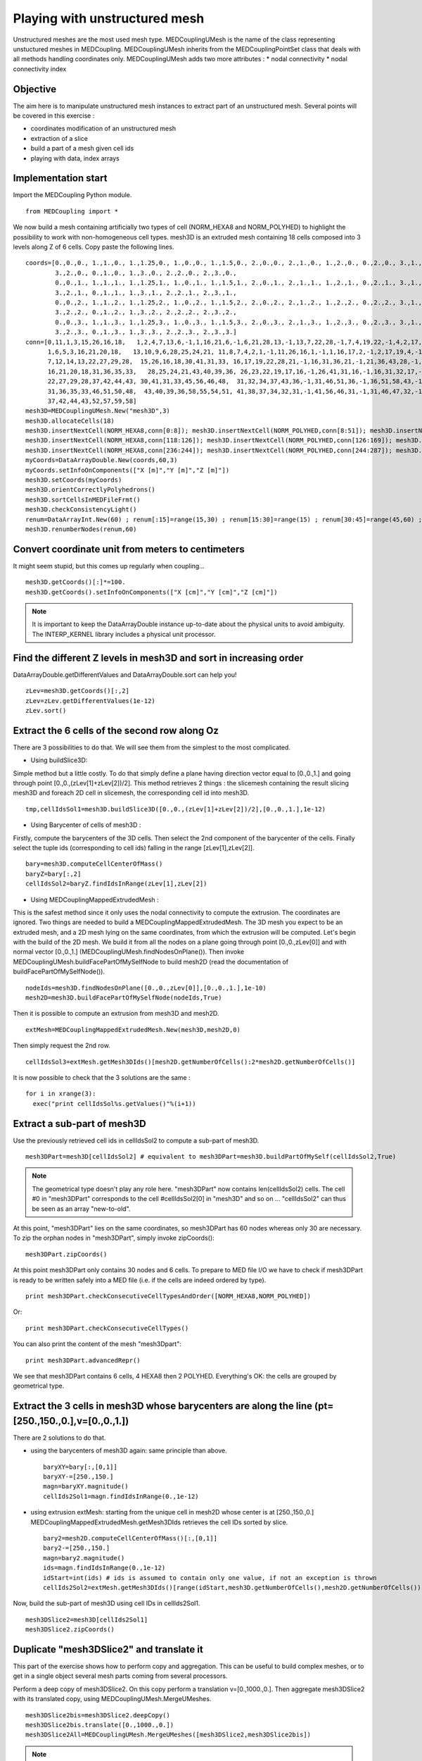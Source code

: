 
Playing with unstructured mesh
------------------------------

Unstructured meshes are the most used mesh type. MEDCouplingUMesh is the name of the class representing unstuctured meshes in MEDCoupling. MEDCouplingUMesh inherits from the MEDCouplingPointSet class that deals with all methods handling coordinates only.
MEDCouplingUMesh adds two more attributes :
* nodal connectivity
* nodal connectivity index

Objective
~~~~~~~~~

The aim here is to manipulate unstructured mesh instances to extract part of an unstructured mesh.
Several points will be covered in this exercise :

* coordinates modification of an unstructured mesh
* extraction of a slice
* build a part of a mesh given cell ids
* playing with data, index arrays

.. image:: images/UMesh1.png

Implementation start
~~~~~~~~~~~~~~~~~~~~

Import the MEDCoupling Python module. ::

        from MEDCoupling import *

We now build a mesh containing artificially two types of cell (NORM_HEXA8 and NORM_POLYHED) to highlight the possibility to work with non-homogeneous cell types.
mesh3D is an extruded mesh containing 18 cells composed into 3 levels along Z of 6 cells.
Copy paste the following lines. ::

        coords=[0.,0.,0., 1.,1.,0., 1.,1.25,0., 1.,0.,0., 1.,1.5,0., 2.,0.,0., 2.,1.,0., 1.,2.,0., 0.,2.,0., 3.,1.,0.,
                3.,2.,0., 0.,1.,0., 1.,3.,0., 2.,2.,0., 2.,3.,0.,
                0.,0.,1., 1.,1.,1., 1.,1.25,1., 1.,0.,1., 1.,1.5,1., 2.,0.,1., 2.,1.,1., 1.,2.,1., 0.,2.,1., 3.,1.,1.,
                3.,2.,1., 0.,1.,1., 1.,3.,1., 2.,2.,1., 2.,3.,1.,
                0.,0.,2., 1.,1.,2., 1.,1.25,2., 1.,0.,2., 1.,1.5,2., 2.,0.,2., 2.,1.,2., 1.,2.,2., 0.,2.,2., 3.,1.,2.,
                3.,2.,2., 0.,1.,2., 1.,3.,2., 2.,2.,2., 2.,3.,2.,
                0.,0.,3., 1.,1.,3., 1.,1.25,3., 1.,0.,3., 1.,1.5,3., 2.,0.,3., 2.,1.,3., 1.,2.,3., 0.,2.,3., 3.,1.,3.,
                3.,2.,3., 0.,1.,3., 1.,3.,3., 2.,2.,3., 2.,3.,3.]
        conn=[0,11,1,3,15,26,16,18,   1,2,4,7,13,6,-1,1,16,21,6,-1,6,21,28,13,-1,13,7,22,28,-1,7,4,19,22,-1,4,2,17,19,-1,2,1,16,17,-1,16,21,28,22,19,17,
              1,6,5,3,16,21,20,18,   13,10,9,6,28,25,24,21, 11,8,7,4,2,1,-1,11,26,16,1,-1,1,16,17,2,-1,2,17,19,4,-1,4,19,22,7,-1,7,8,23,22,-1,8,11,26,23,-1,26,16,17,19,22,23,
              7,12,14,13,22,27,29,28,  15,26,16,18,30,41,31,33, 16,17,19,22,28,21,-1,16,31,36,21,-1,21,36,43,28,-1,28,22,37,43,-1,22,19,34,37,-1,19,17,32,34,-1,17,16,31,32,-1,31,36,43,37,34,32,
              16,21,20,18,31,36,35,33,   28,25,24,21,43,40,39,36, 26,23,22,19,17,16,-1,26,41,31,16,-1,16,31,32,17,-1,17,32,34,19,-1,19,34,37,22,-1,22,23,38,37,-1,23,26,41,38,-1,41,31,32,34,37,38,
              22,27,29,28,37,42,44,43, 30,41,31,33,45,56,46,48,  31,32,34,37,43,36,-1,31,46,51,36,-1,36,51,58,43,-1,43,37,52,58,-1,37,34,49,52,-1,34,32,47,49,-1,32,31,46,47,-1,46,51,58,52,49,47,
              31,36,35,33,46,51,50,48,  43,40,39,36,58,55,54,51, 41,38,37,34,32,31,-1,41,56,46,31,-1,31,46,47,32,-1,32,47,49,34,-1,34,49,52,37,-1,37,38,53,52,-1,38,41,56,53,-1,56,46,47,49,52,53,
              37,42,44,43,52,57,59,58]
        mesh3D=MEDCouplingUMesh.New("mesh3D",3)
        mesh3D.allocateCells(18)
        mesh3D.insertNextCell(NORM_HEXA8,conn[0:8]); mesh3D.insertNextCell(NORM_POLYHED,conn[8:51]); mesh3D.insertNextCell(NORM_HEXA8,conn[51:59]); mesh3D.insertNextCell(NORM_HEXA8,conn[59:67]); mesh3D.insertNextCell(NORM_POLYHED,conn[67:110]); mesh3D.insertNextCell(NORM_HEXA8,conn[110:118]);
        mesh3D.insertNextCell(NORM_HEXA8,conn[118:126]); mesh3D.insertNextCell(NORM_POLYHED,conn[126:169]); mesh3D.insertNextCell(NORM_HEXA8,conn[169:177]); mesh3D.insertNextCell(NORM_HEXA8,conn[177:185]); mesh3D.insertNextCell(NORM_POLYHED,conn[185:228]); mesh3D.insertNextCell(NORM_HEXA8,conn[228:236]);
        mesh3D.insertNextCell(NORM_HEXA8,conn[236:244]); mesh3D.insertNextCell(NORM_POLYHED,conn[244:287]); mesh3D.insertNextCell(NORM_HEXA8,conn[287:295]); mesh3D.insertNextCell(NORM_HEXA8,conn[295:303]); mesh3D.insertNextCell(NORM_POLYHED,conn[303:346]); mesh3D.insertNextCell(NORM_HEXA8,conn[346:354]);
        myCoords=DataArrayDouble.New(coords,60,3)
        myCoords.setInfoOnComponents(["X [m]","Y [m]","Z [m]"])
        mesh3D.setCoords(myCoords)
        mesh3D.orientCorrectlyPolyhedrons()
        mesh3D.sortCellsInMEDFileFrmt()
        mesh3D.checkConsistencyLight()
        renum=DataArrayInt.New(60) ; renum[:15]=range(15,30) ; renum[15:30]=range(15) ; renum[30:45]=range(45,60) ; renum[45:]=range(30,45)
        mesh3D.renumberNodes(renum,60)

Convert coordinate unit from meters to centimeters
~~~~~~~~~~~~~~~~~~~~~~~~~~~~~~~~~~~~~~~~~~~~~~~~~~

It might seem stupid, but this comes up regularly when coupling... ::

        mesh3D.getCoords()[:]*=100.
        mesh3D.getCoords().setInfoOnComponents(["X [cm]","Y [cm]","Z [cm]"])

.. note:: It is important to keep the DataArrayDouble instance up-to-date about the physical units to avoid ambiguity. The INTERP_KERNEL library includes a physical unit processor.

Find the different Z levels in mesh3D and sort in increasing order
~~~~~~~~~~~~~~~~~~~~~~~~~~~~~~~~~~~~~~~~~~~~~~~~~~~~~~~~~~~~~~~~~~

DataArrayDouble.getDifferentValues and DataArrayDouble.sort can help you! ::

        zLev=mesh3D.getCoords()[:,2]
        zLev=zLev.getDifferentValues(1e-12)
        zLev.sort()

Extract the 6 cells of the second row along Oz
~~~~~~~~~~~~~~~~~~~~~~~~~~~~~~~~~~~~~~~~~~~~~~

There are 3 possibilities to do that. We will see them from the simplest to the most complicated.

* Using buildSlice3D:

Simple method but a little costly. To do that simply define a plane having direction vector equal to [0.,0.,1.] and
going through point [0.,0.,(zLev[1]+zLev[2])/2]. This method retrieves 2 things : the slicemesh containing the result slicing mesh3D
and foreach 2D cell in slicemesh, the corresponding cell id into mesh3D. ::

        tmp,cellIdsSol1=mesh3D.buildSlice3D([0.,0.,(zLev[1]+zLev[2])/2],[0.,0.,1.],1e-12)

* Using Barycenter of cells of mesh3D :

Firstly, compute the barycenters of the 3D cells. Then select the 2nd component of the barycenter of the cells.
Finally select the tuple ids (corresponding to cell ids) falling in the range [zLev[1],zLev[2]]. ::

        bary=mesh3D.computeCellCenterOfMass()
        baryZ=bary[:,2]
        cellIdsSol2=baryZ.findIdsInRange(zLev[1],zLev[2])

* Using MEDCouplingMappedExtrudedMesh :

This is the safest method since it only uses the nodal connectivity to compute the extrusion. The coordinates are ignored.
Two things are needed to build a MEDCouplingMappedExtrudedMesh. The 3D mesh you expect to be an extruded mesh, and a 2D mesh
lying on the same coordinates, from which the extrusion will be computed.
Let's begin with the build of the 2D mesh. We build it from all the nodes on a plane going through point [0.,0.,zLev[0]] and with normal vector [0.,0.,1.] (MEDCouplingUMesh.findNodesOnPlane()).
Then invoke MEDCouplingUMesh.buildFacePartOfMySelfNode to build mesh2D (read the documentation of buildFacePartOfMySelfNode()). ::

        nodeIds=mesh3D.findNodesOnPlane([0.,0.,zLev[0]],[0.,0.,1.],1e-10)
        mesh2D=mesh3D.buildFacePartOfMySelfNode(nodeIds,True)

Then it is possible to compute an extrusion from mesh3D and mesh2D. ::

        extMesh=MEDCouplingMappedExtrudedMesh.New(mesh3D,mesh2D,0)

Then simply request the 2nd row. ::

        cellIdsSol3=extMesh.getMesh3DIds()[mesh2D.getNumberOfCells():2*mesh2D.getNumberOfCells()]

It is now possible to check that the 3 solutions are the same : ::

        for i in xrange(3):
          exec("print cellIdsSol%s.getValues()"%(i+1))

Extract a sub-part of mesh3D
~~~~~~~~~~~~~~~~~~~~~~~~~~~~
Use the previously retrieved cell ids in cellIdsSol2 to compute a sub-part of mesh3D. ::

        mesh3DPart=mesh3D[cellIdsSol2] # equivalent to mesh3DPart=mesh3D.buildPartOfMySelf(cellIdsSol2,True)

.. note:: The geometrical type doesn't play any role here. "mesh3DPart" now contains len(cellIdsSol2) cells. The cell #0 in "mesh3DPart" corresponds to the cell #cellIdsSol2[0] in "mesh3D" and so on ... "cellIdsSol2" can thus be seen as an array "new-to-old".

At this point, "mesh3DPart" lies on the same coordinates, so mesh3DPart has 60 nodes whereas only 30 are necessary. To zip the orphan nodes in "mesh3DPart", simply invoke zipCoords(): ::

        mesh3DPart.zipCoords()

At this point mesh3DPart only contains 30 nodes and 6 cells. To prepare to MED file I/O we have to check if mesh3DPart is ready to be written safely into a MED file (i.e. if the cells are indeed ordered by type). ::

        print mesh3DPart.checkConsecutiveCellTypesAndOrder([NORM_HEXA8,NORM_POLYHED])

Or: ::

        print mesh3DPart.checkConsecutiveCellTypes()

You can also print the content of the mesh "mesh3Dpart": ::

        print mesh3DPart.advancedRepr()

We see that mesh3DPart contains 6 cells, 4 HEXA8 then 2 POLYHED. Everything's OK: the cells are grouped by geometrical type.

Extract the 3 cells in mesh3D whose barycenters are along the line (pt=[250.,150.,0.],v=[0.,0.,1.])
~~~~~~~~~~~~~~~~~~~~~~~~~~~~~~~~~~~~~~~~~~~~~~~~~~~~~~~~~~~~~~~~~~~~~~~~~~~~~~~~~~~~~~~~~~~~~~~~~~~

There are 2 solutions to do that.

* using the barycenters of mesh3D again: same principle than above. ::

        baryXY=bary[:,[0,1]]
        baryXY-=[250.,150.]
        magn=baryXY.magnitude()
        cellIds2Sol1=magn.findIdsInRange(0.,1e-12)

* using extrusion extMesh: starting from the unique cell in mesh2D whose center is at [250.,150.,0.] MEDCouplingMappedExtrudedMesh.getMesh3DIds retrieves the cell IDs sorted by slice. ::

        bary2=mesh2D.computeCellCenterOfMass()[:,[0,1]]
        bary2-=[250.,150.]
        magn=bary2.magnitude()
        ids=magn.findIdsInRange(0.,1e-12)
        idStart=int(ids) # ids is assumed to contain only one value, if not an exception is thrown
        cellIds2Sol2=extMesh.getMesh3DIds()[range(idStart,mesh3D.getNumberOfCells(),mesh2D.getNumberOfCells())]

Now, build the sub-part of mesh3D using cell IDs in cellIds2Sol1. ::

        mesh3DSlice2=mesh3D[cellIds2Sol1]
        mesh3DSlice2.zipCoords()

Duplicate "mesh3DSlice2" and translate it
~~~~~~~~~~~~~~~~~~~~~~~~~~~~~~~~~~~~~~~~~

This part of the exercise shows how to perform copy and aggregation. This can be useful to build complex meshes, or to get in a single object several mesh parts coming from several processors.

Perform a deep copy of mesh3DSlice2. On this copy perform a translation v=[0.,1000.,0.].
Then aggregate mesh3DSlice2 with its translated copy, using MEDCouplingUMesh.MergeUMeshes. ::

        mesh3DSlice2bis=mesh3DSlice2.deepCopy()
        mesh3DSlice2bis.translate([0.,1000.,0.])
        mesh3DSlice2All=MEDCouplingUMesh.MergeUMeshes([mesh3DSlice2,mesh3DSlice2bis])

.. note:: My apologies for the name of the method MEDCouplingUMesh.MergeUMeshes. In future version it will be called AggregateUMeshes. For information, to merge two (or more) unstructured meshes, one has to invoke MergeUMeshes(), then mergeNodes() on the result, and finally zipConnectivity().


Descending connectivity
~~~~~~~~~~~~~~~~~~~~~~~

The aim here is to retrieve the internal faces of mesh3D.
To this purpose, we build the "descending" mesh from "mesh3D" ("mesh3Dsurf"), i.e. the mesh with mesh dimension (mesh3D.getMeshDimension()-1) made of the faces of each cell in "mesh3D".
The method MEDCoupling.buildDescendingConnectivity builds this mesh and also returns the correspondences "mesh3D" <-> "mesh3DSurf".

A face from "mesh3DSurf" is said to be internal if and only if it is shared by more than one 3D cell in "mesh3D" (see reverse descending connectivity (out parameter 3 et 4)). ::

        mesh3DSurf,desc,descIndx,revDesc,revDescIndx=mesh3D.buildDescendingConnectivity()
        numberOf3DCellSharing=revDescIndx.deltaShiftIndex()
        cellIds=numberOf3DCellSharing.findIdsNotEqual(1)
        mesh3DSurfInside=mesh3DSurf[cellIds]
        mesh3DSurfInside.writeVTK("mesh3DSurfInside.vtu")

.. image:: images/mesh3DSurfInside.jpg

Solution
~~~~~~~~

:ref:`python_testMEDCouplingumesh1_solution`
